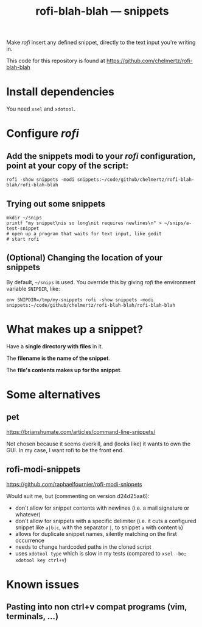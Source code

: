 #+TITLE: rofi-blah-blah — snippets

Make /rofi/ insert any defined snippet, directly to the text input you're writing in.

This code for this repository is found at https://github.com/chelmertz/rofi-blah-blah

* Install dependencies
You need =xsel= and =xdotool=.

* Configure /rofi/

** Add the snippets modi to your /rofi/ configuration, point at your copy of the script:

#+BEGIN_SRC shell
rofi -show snippets -modi snippets:~/code/github/chelmertz/rofi-blah-blah/rofi-blah-blah
#+END_SRC

** Trying out some snippets

#+BEGIN_SRC shell :results none
mkdir ~/snips
printf "my snippet\nis so long\nit requires newlines\n" > ~/snips/a-test-snippet
# open up a program that waits for text input, like gedit
# start rofi
#+END_SRC

** (Optional) Changing the location of your snippets

By default, =~/snips= is used. You override this by giving /rofi/ the environment variable =SNIPDIR=, like:

#+BEGIN_SRC shell
env SNIPDIR=/tmp/my-snippets rofi -show snippets -modi snippets:~/code/github/chelmertz/rofi-blah-blah/rofi-blah-blah
#+END_SRC

* What makes up a snippet?

Have a *single directory with files* in it.

The *filename is the name of the snippet*.

The *file's contents makes up for the snippet*.

* Some alternatives
** pet
https://brianshumate.com/articles/command-line-snippets/

Not chosen because it seems overkill, and (looks like) it wants to own the GUI. In my case, I want rofi to be the front end.
** rofi-modi-snippets
https://github.com/raphaelfournier/rofi-modi-snippets

Would suit me, but (commenting on version d24d25aa6):

- don't allow for snippet contents with newlines (i.e. a mail signature or whatever)
- don't allow for snippets with a specific delimiter (i.e. it cuts a configured snippet like =a|b|c=, with the separator =|=, to snippet =a= with content =b=)
- allows for duplicate snippet names, silently matching on the first occurrence
- needs to change hardcoded paths in the cloned script
- uses =xdotool type= which is slow in my tests (compared to =xsel -bo; xdotool key ctrl+v=)
* Known issues
** Pasting into non ctrl+v compat programs (vim, terminals, ...)
